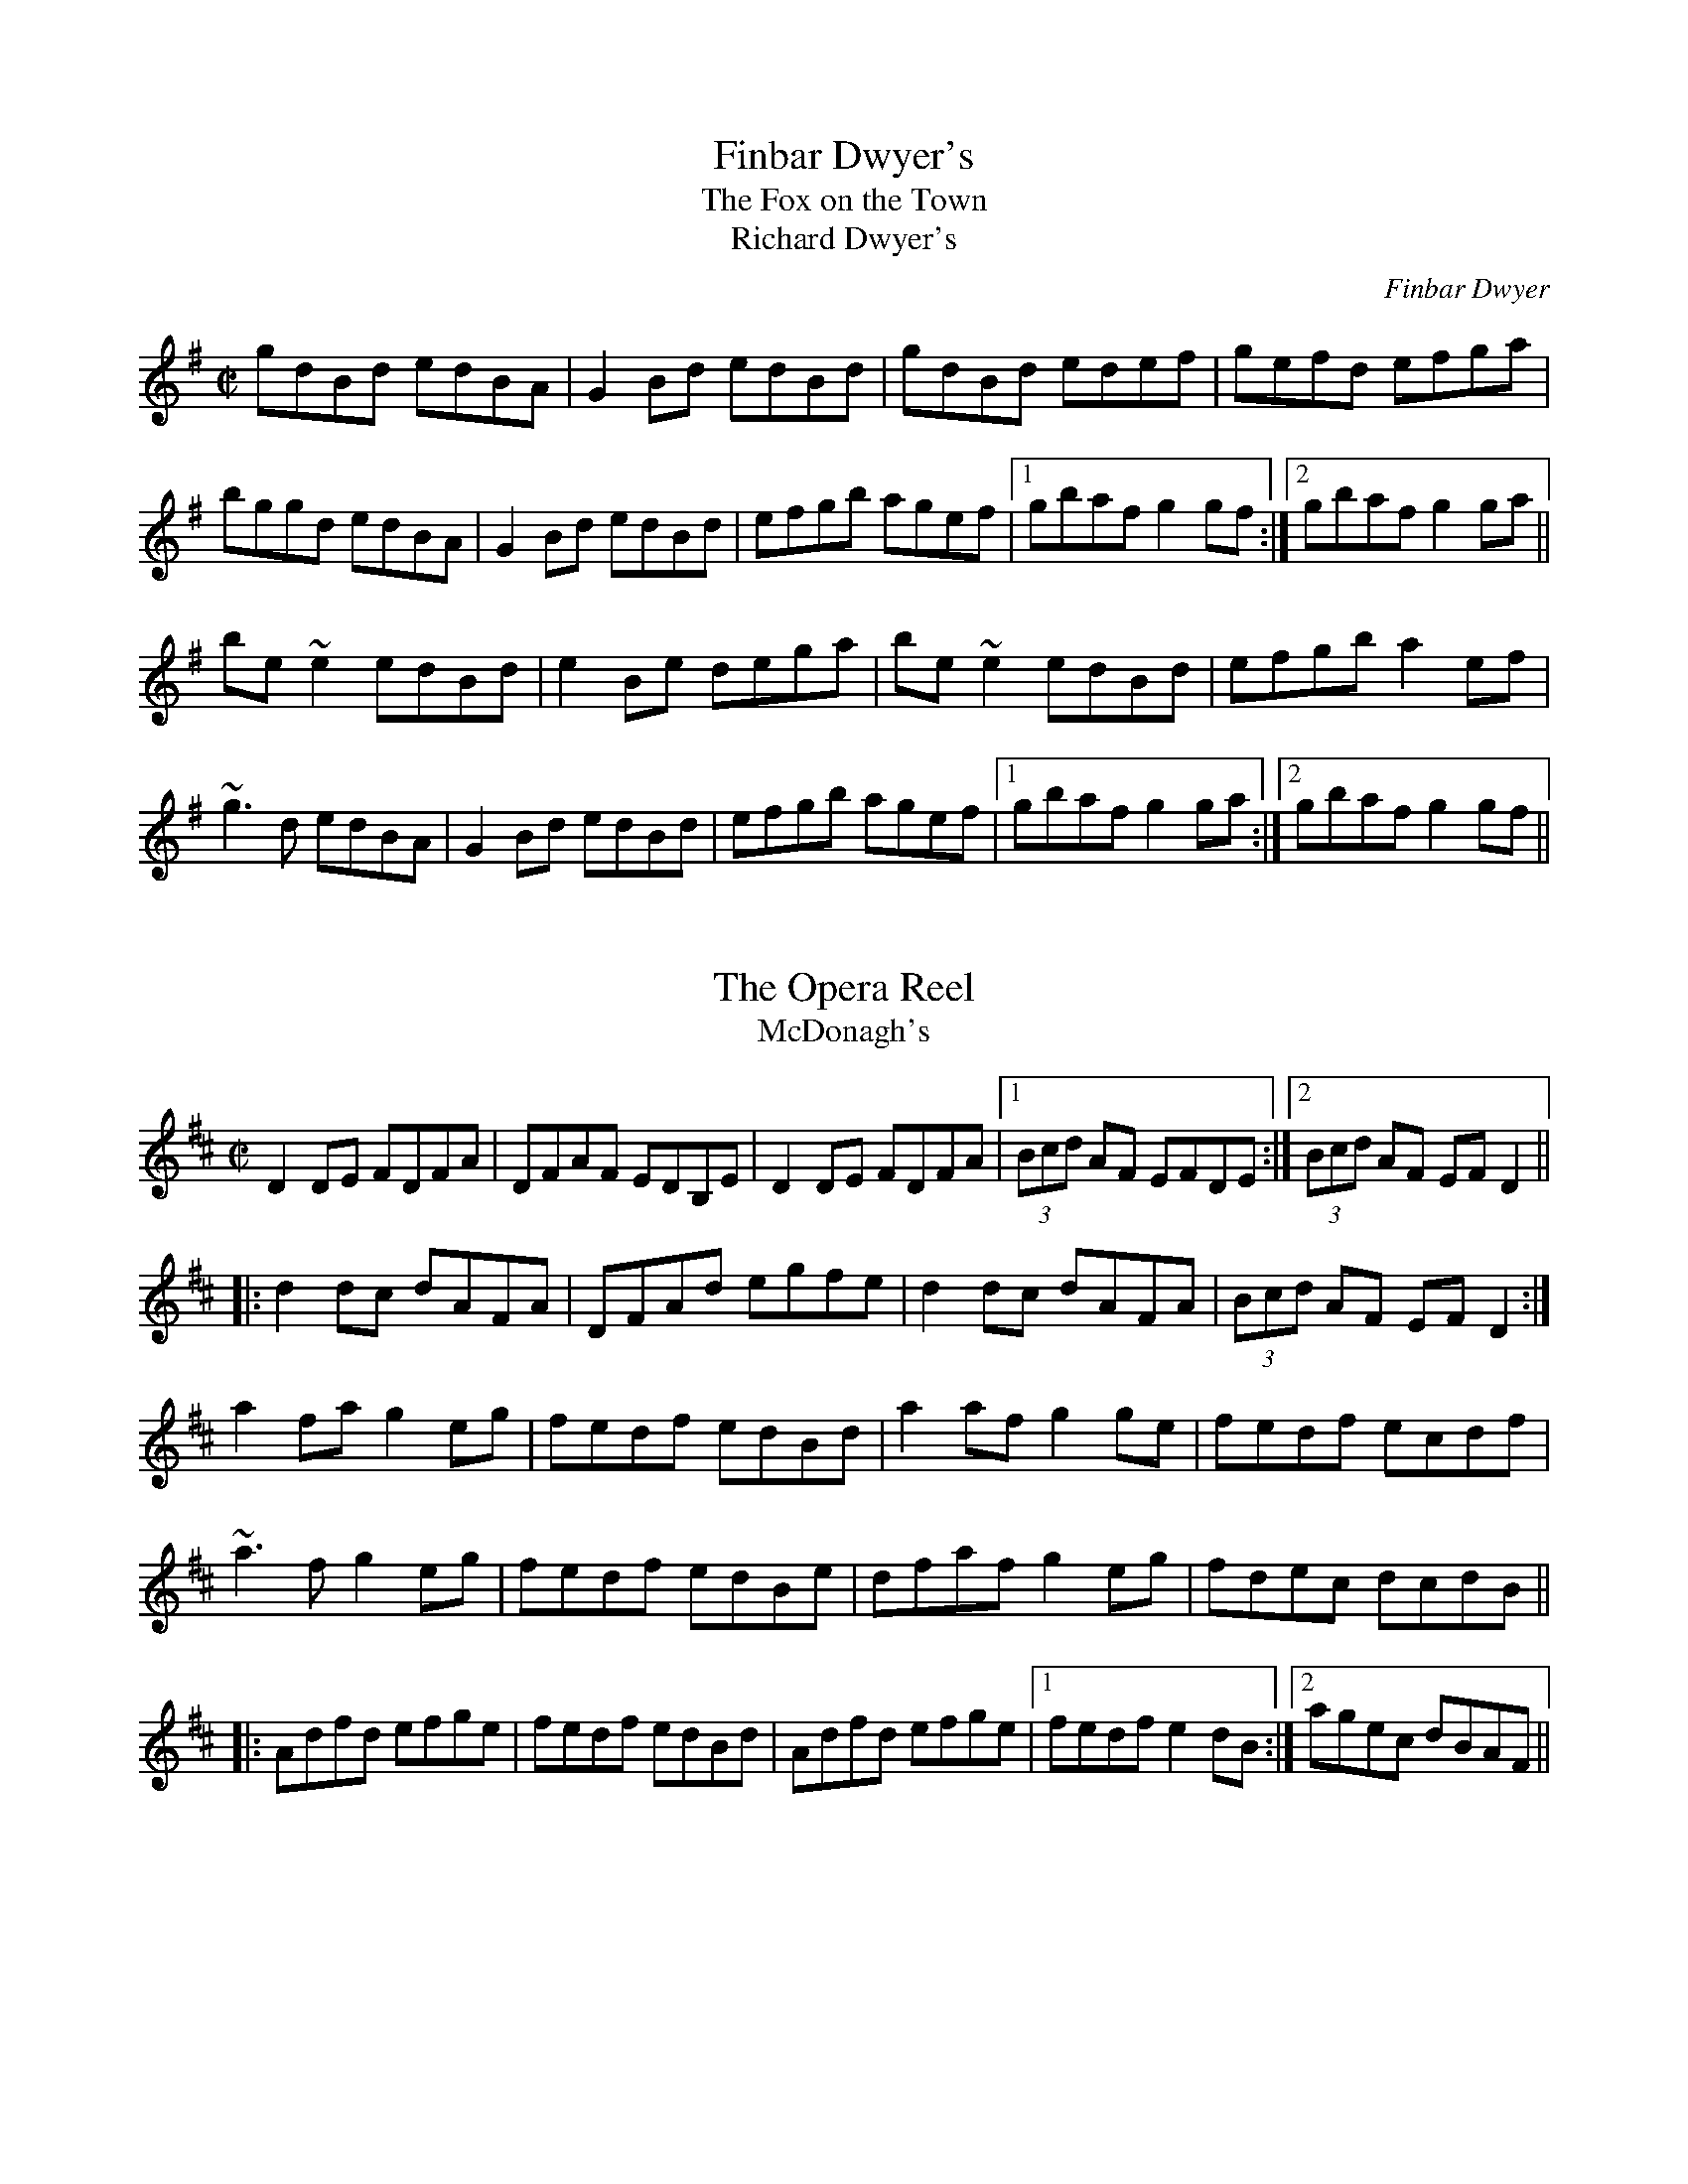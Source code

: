 This file contains 100 reels (#301 - #400).
You can find more abc tune files at http://home.swipnet.se/hnorbeck/abc.htm
I've transcribed them as I have learnt them, which does not necessarily mean
that I play them that way nowadays. Many of the tunes include variations and
different versions. If there is a source (S:) or discography (D:) included the
version transcribed might still not be exactly as that source played the tune,
since I might have changed the tune around a bit when I learnt it.
The tunes were learnt from sessions, from friends or from recordings.
When I've included discography, it's often just a reference to what recordings
the tune appears on.

Last updated 11 October 2002.

(c) Copyright 1997-2002 Henrik Norbeck. This file:
- May be distributed with restrictions below.
- May not be used for commercial purposes (such as printing a tune book to sell).
- This file (or parts of it) may not be made available on a web page for
  download without permission from me.
- This copyright notice must be kept, except when e-mailing individual tunes.
- May be printed on paper for personal use.
- Questions? E-mail: henrik@norbeck.nu
X:301
T:Finbar Dwyer's
T:Fox on the Town, The
T:Richard Dwyer's
R:reel
C:Finbar Dwyer
H:See also #619 (different version)
Z:id:hn-reel-301
M:C|
K:G
gdBd edBA|G2Bd edBd|gdBd edef|gefd efga|
bggd edBA|G2Bd edBd|efgb agef|1 gbaf g2gf:|2 gbaf g2ga||
be~e2 edBd|e2Be dega|be~e2 edBd|efgb a2ef|
~g3d edBA|G2Bd edBd|efgb agef|1 gbaf g2ga:|2 gbaf g2gf||

X:302
T:Opera Reel, The
T:McDonagh's
R:reel
D:Matt Molloy & Sean Keane: Contentment is Wealth
D:De Danann: Ballroom
Z:id:hn-reel-302
M:C|
K:D
D2DE FDFA|DFAF EDB,E|D2DE FDFA|1 (3Bcd AF EFDE:|2 (3Bcd AF EFD2||
|:d2dc dAFA|DFAd egfe|d2dc dAFA|(3Bcd AF EFD2:|
a2fa g2eg|fedf edBd|a2af g2ge|fedf ecdf|
~a3f g2eg|fedf edBe|dfaf g2eg|fdec dcdB||
|:Adfd efge|fedf edBd|Adfd efge|1 fedf e2dB:|2 agec dBAF||

X:303
T:no name
R:reel
S:Session in Cleary's back room, Miltown Malbay 1991
N:Similar to #313, Se\'an sa Cheo
Z:id:hn-reel-303
M:C|
K:Amix
cd|:~e3f ecAc|efec d2cd|eA~A2 efge|1 dBGB d2cd:|2 dBGB dfed||
|:cAA^G ~A3B|cAAc efed|cA~A2 efge|1 dBGB dfed:|2 dBGB d2fg||
|:aece aece|~a3g e2ef|1 gdBd gdBd|(3gag fg efge:|2 ~g3e ~f3d|(3gag fg ed||

X:304
T:Bond Store, The
R:reel
S:Session in Cleary's back room, Miltown Malbay 1991
Z:id:hn-reel-304
M:C|
K:A
Ac~c2 eAce|df~f2 ecAc|df~f2 edcA|~B2cA BAFE|
Ac~c2 eAce|df~f2 ecAc|df~f2 edcA|1 B2cB AdcB:|2 B2cB ABcd||
|:ea~a2 fecf|eAcA BAFA|ea~a2 fece|fBBA Bcde|
aece Aece|dBBA BAFA|df~f2 edcA|1 BABc ABcd:|2 BABc AdcB||

X:305
T:Reel of Rio, The
R:reel
C:Sean Ryan (-1985)
D:Fintan Vallely
Z:id:hn-reel-305
M:C|
K:G
DEGA ~B3d|eg~g2 agef|gede gedB|c2BA GE~E2|
DEGA ~B3d|eg~g2 agef|gede gedB|1 cABA G2GE:|2 cABA GABc||
dg~g2 ag~g2|bgag edBd|eBBA GABd|gedB ABGE|
DEGA ~B3d|eg~g2 agef|gede gedB|1 cABA GABc:|2 cABA G2GE||

X:306
T:Chattering Magpie, The
R:reel
D:Paul McGrattan: The Frost Is All Over
D:Noel Hill & Tony McMahon: \'I gCnoc na Gra\'i
Z:id:hn-reel-306
M:C|
K:G
BGAF DGGA|B2ge fdcA|BGAF DG~G2|1 FGAB c2dc:|2 FGAB c2Bc||
dggf g2bg|dg~g2 fgaf|dggf g2ga|bgag fdcA|
dggf g2bg|dg~g2 fgag|bgaf g2ga|bgag fdcA||
"Variations:"
|:BGAF D2GA|Bdge fdcA|BGAF DG~G2|1 FGAB c2dc:|2 FGAB c2Bc||
dggf ~g3f|dg~g2 dgag|dggf ~g3f|gbag fdcA|
dggf gagf|dg~g2 dgag|bgaf g2dg|gbag fdcA||

X:307
T:Con McGinley's
R:reel
Z:id:hn-reel-307
M:C|
K:D
AFdF ~A3F|ABde fded|AFdF ABde|1 fggf edBd:|2 fggf edBA||
|:defg a2af|b2bf a2af|1 defg a2af|bafe defe:|2 g2ge f2fe|dfec d4||

X:308
T:Copperplate, The
T:New Copperplate, The
R:reel
H:Related to Rakish Paddy, #53, #54, #647
H:The tune comes from the Scottish tune "Cabar Feidh" (The Deer's Antlers).
N:Often played with "The Old Copperplate", #309, as "The Copperplates"
D:Tommy Keane & Jacqueline McCarthy: The Wind among the Reeds
D:Shaskeen: Music for Set Dances
Z:id:hn-reel-308
M:C|
K:G
G2dG BGdG|~G2dc BAGB|A2eA cAeA|~A2ed cAFA|
G2dG BGdG|~G2dc BAGB|ABcd efge|1 aged cAFA:|2 aged ^cdef||
|:~g3f g2ef|gedc BAG2|eaag agea|aged ^cdef|
~g3f g2ef|gedc BAGB|ABcd efge|1 aged ^cdef:|2 aged cAFA||
"variations:"
|:G2BG dGBA|G2dG BAGB|A2cA eAcA|~A2ed cAFA|
G2BG dGBA|G2dc BAGB|ABcd efge|1 aged cAFA:|2 aged ^cdef||
|:g2af g2ef|gedc BAGB|Aaag ageg|aged ^cdef|
gbaf g2ef|gedc BAGB|ABcd efge|1 aged ^cdef:|2 aged cAFA||

X:309
T:Old Copperplate, The
R:reel
N:Often played after "The Copperplate", #308, as "The Copperplates"
D:Shaskeen: Music for Set Dances
Z:id:hn-reel-309
M:C|
K:Ador
A2EA cA~A2|aged cAFA|G2DG BG~G2|gedc BGGB|
A2EA cA~A2|aged cABG|ABcd efge|1 aged cABG:|2 aged cA~A2||
|:ageg a2bg|aged cA~A2|gede g2af|gedc BG~G2|
ageg a2bg|aged cABG|ABcd efge|1 aged cA~A2:|2 aged cAGB||
"Variations:"
~A3B cA~A2|aged cAAF|~G3A BGBd|gedc BAGB|
~A3B cA~A2|aged cdBc|ABcd efge|1 aged cAGB:|2 aged cAce||
|:ageg agbg|aged cAAa|g2gf ~g3a|gedc BG~G2|
ageg agbg|aged cdBc|ABcd efge|1 aged cA~A2:|2 aged cABG||

X:310
T:Blackhaired Lass, The
T:Dark Haired Lass, The
R:reel
H:Sometimes played in Ador
D:Noel Hill & Tony McMahon: \'I gCnoc na Gra\'i
Z:id:hn-reel-310
M:C|
K:Amix
cA~A2 cdec|d2gd BG~G2|cA~A2 cdec|dfec ~A3B:|
cdef g2eg|f2df gfed|(3Bcd ef geag|fdec ~A3B|
cdef g2eg|fddc defg|afge fdec|dfec ~A3B||

X:311
T:Wheels of the World, The
R:reel
H:See also #391
Z:id:hn-reel-311
M:C|
K:Dmix
dD~D2 FAGF|EC~C2 EFGE|AD~D2 ABde|=fedc Ad^ce|
dD~D2 FAGF|EC~C2 EFGE|A2dB AdcA|GECE ~D3e:|
|:dAdf afdf|eg~g2 ag~g2|dAdf afdf|ged^c Adde|
d3f afdf|eg~g2 aggb|a2af efge|fage d3e:|

X:312
T:Clumsy Lover, The
R:reel
C:Neil Dickie
H:Usually played in Amix, sometimes in Dmix. Also as a jig #211.
H:Version 2 from irtrad-l, posted by Keith Elliot.
H:Version 3 from irtrad-l, posted by Caroline Foty.
Z:id:hn-reel-312
M:C|
K:Amix
ce~e2 fece|df~f2 gfed|ce~e2 fece|dBBA ~B3d|
ce~e2 fedc|df~f2 gfed|ceec dfed|cAAG A2AB:|
|:c2ec acec|d2fd adfd|c2ec acec|d2Bc dedB|
c2ac acac|d2ad adad|ceec dfed|cAAG A2AB:|
"Version 2:"
ceef ecBA|dffd afdf|ceef ecBA|d2Bc decB|
ceef ecBA|dffd gfed|ceec dBGB|BAAB A2ed:|
|:ceea aecA|dAdf afdf|ceea aecA|d2Bc decB|
ceea aecA|dAdf afdf|ceec d2GB|BAAB A2ed:|
|:ceec eece|dffd ffdf|ceec eece|dBBc decB|
ceec eece|dffd ffdf|ceec d2GB|BAAB A2ed:|
|:caae aecA|daad aAde|caae aecA|d2Bc decB|
caae aecA|daad aAda|ceec d2GB|BAAB A2ed:|
|:ceeA e2Ae|d3f gfed|ceeA e2Ae|dBBc decB|
ceeA e2Ae|d3f gfed|ceec d2GB|BAAB A2ed:|
|:caac aaca|daad aada|caac aaca|Baca daea|
caac aaca|daaf aada|ceec d2GB|BAAB A2ed:||
"Version 3:"
ceef ecBA|dffd gfed|ceef ecBA|d2Bc d2cB|
ceef ecBA|dffd gfed|ceec d2dB|BAAB A3d:|
|:ceea aecA|dAdf afdf|ceea aecA|d2Bc d2cB|
ceea aecA|dAdf afdf|ceec d2dB|BAAB A3d:|
|:ceeA e2cA|d2f g2 fed|ceeA e2cA|d2Bc d2cB|
ceeA e2cA|d2f g2 fed|ceec d2dB|BAAB A3d:|
|:ceac aaca|dfad aadf|ceac aace|d2Bc d2cB|
ceac aaca|dfad aadf|ceec d2dB|BAAB A3d:|
K:Dmix
FA~A2 BAFA|GB~B2 cBAG|FA~A2 BAFA|GEED ~E3G|
FA~A2 BAFA|GB~B2 cBAG|FAAF GBAG|FDDE D2DE:|
|:F2AF dFAF|G2BG dGBG|F2AF dFAF|G2EF GAGE|
F2dF dFdF|G2dG dGdG|FAAF GBAG|FDDE D2DE:|

X:313
T:Se\'an sa Cheo
T:John in the Fog
T:Se\'an in the Fog
R:reel
H:Also played in Gmix
N:Similar to #303. See also #519
D:Vinnie Kilduff
D:Paul McGrattan: The Frost Is All Over
D:Laurence Nugent
Z:id:hn-reel-313
M:C|
K:Amix
(3Bcd|e2df eABd|~e3c d2BA|Beed eggd|(3Bcd ge dG (3Bcd|
e2df eA (3Bcd|~e3c d2Ba|beed eggd|(3Bcd ge dG (3Bcd||
cA~A2 cA (3Bcd|cA~A2 dG (3Bcd|cA~A2 EAcA|(3Bcd gd BG (3Bcd|
cA~A2 cA (3Bcd|cA~A2 d3d|cA~A2 eA~A2|(3Bcd ge defg||
|:a2c'a bac'a|~a2c'a ~e3f|1 g2bg agbg|~g2bg efge:|2 ~g3b agef|feed ed||
"Variations:"
(3Bcd|e2dg ed (3Bcd|~e3B d2BA|Beed ~e3d|(3Bcd ge dG (3Bcd|
~e3f ed (3Bcd|ed (3efg dBBA|Beed efgd|(3Bcd ge dG (3Bcd||
|:cA~A2 EA~A2|cA~A2 dG (3Bcd|cA~A2 EA~A2|1 (3Bcd ge dG (3Bcd:|2 (3Bcd ge defg||
|:~a3c eac'a|abc'a ~e3f|1 g2bg agbg|gabg efge:|2 ~g3b agef|~g3e dG||

X:314
T:Old Pigeon on the Gate, The
R:reel
H:Also played in A, #400
Z:id:hn-reel-314
M:C|
K:G
G2BG dGBG|F2AF dFAF|G2 (3BAG dGBG|1 cBAG FADF:|2 cBAG FADA||
Bd~d2 BGGB|ABcd ed~d2|Bdgd BGAB|cBAG FADA|
Bdgd BG~G2|ABcd ed~d2|g2gd BGAB|cBAG FADF||

X:315
T:Shepherd's Daughter, The
R:reel
H:Played single or double. See also #721
D:Vinnie Kilduff
Z:id:hn-reel-315
M:C|
K:Ador
~e3g ed (3B^cd|eA~A2 eA (3B^cd|~e2ge edBe|dgge dG (3B^cd|
~e3g ed (3B^cd|eAAG ABBA|GABd efga|bgaf gefd:|
|:eaaf gefd|eaag ed (3B^cd|eaaf gefd|eBde gd (3B^cd|
eaaf (3gag fd|eaab =c'abg|eaaf gefd|eBde gd (3B^cd:|
"variations"
|:e2ge ed (3B^cd|eA~A2 EA (3B^cd|~e3g edBe|dG~G2 BG (3B^cd|
e2ge ed (3B^cd|eAAG A2BA|G2Bd ~g3a|ag{a}gf {a}fe{a}ed:|
|:eaaf g2ag|eaag ed (3B^cd|eaaf gafg|~e3f gd (3B^cd|
eaaf g2ag|eaab =c'bag|e2af g2ag|~e3f gd (3B^cd:|

X:316
T:New Custom House, The
R:reel
D:Noel Hill & Tony McMahon: \'I gCnoc na Gra\'i
Z:id:hn-reel-316
M:C|
K:Dmix
A2DE FGAB|cAGE DEFG|A2DE FGAB|cGeG dcAG|
A2DE FGAB|cAGE DEFG|ADdD FGAB|cAGE AD~D2:|
|:Add^c d2cd|ed^cd efge|Add^c d2cd|eaag ed^cd|
Add^c d2cd|ed^cd efgb|a2ba ge^cd|eaag ed^cd:|

X:317
T:Cows Are a-Milking, The
T:Mistress, The
T:Woman of the House, The
R:reel
S:Session in Miltown Malbay 1991
D:Mary Bergin: Feadoga Stain 2
Z:id:hn-reel-317
M:C|
K:G
GABG cABA|GBdg egdB|GABG A2Bd|eA~A2 eABA|
GABG cABA|GBdg (3ege dB|GABG A2GA|BGdc BGG2:|
|:gfeg fed2|efge dcBA|GABG A2Bd|eA~A2 eABA|
gfeg fed2|(3efg fe dcBA|~G3B ~A3c|BGdc BGG2:|

X:318
T:Return to Milltown
T:Glorious Return to Milltown, The
R:reel
H:This is the Donegal version. There is also a rather different Kerry
H:version, "Tap the Barrel", CRE 2 #266, Roche 1 #145. The
H:"Glorious" title is the original one from John Doherty.
Z:id:hn-reel-318
M:C|
K:Ddor
D2AD EDDB,|C2EC FCEC|D2AD EDDB,|CDEG AEGE|
D2AD EDDB,|C2EC FCEC|F2FD E2ED|CDEG AEGE:|
K:Dmix
|:d2de f2ed|(3B^cd ef gfge|d2de f2ed|=cAGE EDD2|
d2de f2ed|(3B^cd ef gfge|fafd eged|=cAGE EDD2:|
K:Ddor
"Variations:"
|:D2A,D DFED|C2~C2 FCEC|DA,~A,2 EDAD|CDEG cGEC|
D2A,D FDA,D|C2G,C ECG,C|F2FD E2ED|1 CDEG cGEC:|2 CDEG cGEG||
K:Dmix
|:Adde fded|(3B^cd ef ~g3e|d2de fded|=cAGE ED~D2|
Adde fded|(3B^cd ef g2fg|afge dfed|=cAGE EDD2:|
"More variations:"
D2ED ADED|C2EC FCEC|DA,~A,2 DFED|CDEG cGEC| 

X:319
T:Pretty Girls of Mayo, The
R:reel
Z:id:hn-reel-319
M:C|
K:G
DG~G2 A2de|fd~d2 fdcA|DG~G2 A2de|1 fdcA BGAF:|2 fdcA AGBd||
g2ge fdde|fdge fdde|~g3e fdde|fdcA AG~G2|
g2ge fdde|fdge fdd^c|defg abag|fdcA BGAF||

X:320
T:East Clare Reel
T:Corn Boy, The
T:Johnny McGreevy's Favourite
R:reel
Z:id:hn-reel-320
M:C|
K:Ddor
DEFA d2cA|GEED E^FGB|Adde dcAB|cAGE EDCE|
DEFA d2cA|GEED E^FGB|1 Ad~d2 ^fded|cAGE CEGE:|2 Adde dcAB|cAGE ED~D2||
|:aged cded|c2cd e^fga|aged cded|cAGE EDD2|
ed (3e^fg aged|dcAB cAGE|1 =F2FE FGAB|cAGE EDD2:|2 =F2FE FGAd|cAGE EDCE||

X:321
T:Sean Reid's
T:Gilbert Clancy's
R:reel
D:Mary Bergin: Feadoga Stain
Z:id:hn-reel-321
M:C|
K:G
DG~G2 BG~G2|cA~A2 dcAd|DG~G2 ~B3d|cAdc AGGF|
DG~G2 BG~G2|cA~A2 dcAd|~g3a gfde|1 fdcA AGGF:|2 fdcA AGBd||
|:g2ag gfde|fefg afaf|dg~g2 gfde|fdcA AGBd|
g2ag gfde|fefg afaf|1 ~g3a gfde|fdcA AGBd:|2 dg~g2 bgag|fdcA AGGF||
"Variations:"
DG~G2 ~B3d|cA~A2 dBBA|DG~G2 BG~G2|cAdc AGGF|
GD~D2 BD~D2|cD~D2 dcAd|g2ag gfde|1 fdcA AGGF:|2 fdcA AG~G2||
|:dg~g2 gfde|f2ge fdcA|dg~g2 gfde|fdcA AG~G2|
dg~g2 gfde|fdge fdcA|1 dg~g2 gfde|fdcA AGBd:|2 dg~g2 bgag|fdcA AGGF||

X:322
T:Gooseberry Bush, The
R:reel
D:Matt Molloy & Sean Keane: Contentment Is Wealth
D:Paddy Glackin: In Full Spate
Z:id:hn-reel-322
M:C|
K:Dmix
dB|:ADFD EFGB|AGAB c2AG|ABcA dcAG|FDEF GBAF|
DEFD EFGB|ABcA d2 (3efg|fdde dfed|1 cAGE D2dB:|2 cAGE DEFG||
|:Ad~d2 fded|~c3d cAGc|~A3F GEED|(3EFG AB c2Bc|
Ad~d2 fded|~c3d cAG2|ABcA dcAG|ABcA d2dc:|
|:Ad~d2 fd~d2|efge aged|^cdef g2ef|~g3e d^cAc|
d2^cd GBAG|FGAB c2AG|ABcA dcAG|1 ABcA d2dc:|2 ABcA d2dB||
"Variations:"
|:ADFD EFGE|AGAB c2Bc|ABcA dcAG|FGAF ~G3E|
A2FA EFGB|ABcA dcde|f2df dcAB|cAGE EDD2:|
d^cde fded|=cded cAGc|ABcA GE~E2|FGAB cAGc|
Ad~d2 fded|cded cAGc|ABcA dcAG|ABcA d2dc||
Ad^cd fded|=cded cAGc|ABcA GE~E2|FGAB cAGc|
Ad^cd fd~d2|=cded cAGc|ABcA dcAG|ABcA d2^cd||
|:Adde fd^cd|efge aged|(3B^cd ef g2ef|g2ag e^cAc|
d2FA GAAG|FGAB c2AG|ABcA dcAG|ABcA d2dc:|

X:323
T:Dublin Reel, The
R:reel
H:See also #670, in G
D:Noel Hill: The Irish Concertina
Z:id:hn-reel-323
M:C|
K:D
dF~F2 dFeF|dF~F2 AFEF|1 dF~F2 dfed|cABG AFEF:|2 d2dc dfed|cABG AFEf||
|:eA~A2 eAfA|eA~A2 BAFA|1 eA~A2 egfe|dBcA BAFA:|2 e2ed egfe|dBcA BAFA||
|:d2dc dAFA|dcdA FDFA|1 d2dc dfed|cABG AFEF:|2 d2df e2eg|fdBc dfec||
"Variations:"
dF~F2 dfec|dF~F2 AFEF|1 dF~F2 d2ed|cABF AFEF:|2 d2dc d2ed|cABF ABcd||
|:eA~A2 eAfA|eA~A2 BAFA|1 eA~A2 e2fe|dBcA BAFA:|2 ~e3d e2fe|dBcA BAFA||
|:dfec dF~F2|dedB AFEF|1 Addc dfed|cABF AFEF:|2 dcdf egfe|dABc d3z||

X:324
T:Navvy on the Line, The
R:reel
D:Bothy Band: 1975
Z:id:hn-reel-324
M:C|
K:G
Bdge dBGB|AGAB AGEF|1 G2ge dBGB|AGAB A2GA:|2 ~g3d edBG|AGFA G2Gg||
|:g2BA GABd|edBA GABd|1 g2BA GABd|eBdB ABcd:|2 ~g3d edBG|AGFA G2GA||
"Variations of 1st part"
~g3e dBGB|AGAB AGEF|G2ge dBGB|AGAB AGEF|
G2ge dBGB|~A3B AGE2|~g3d edBG|AGFA G2Gg||

X:325
T:Rainy Day, The
R:reel
N:See also #482
D:Mary Bergin: Feadoga Stain
D:Bothy Band: 1975
Z:id:hn-reel-325
M:C|
K:Ador
EAAG ~A3G|(3Bcd ed gedc|BGGF G2dG|~G2dG eGdG|
EAAG ~A3B|cBAB cdef|~g3e dBGA|1 BGdB A2AG:|2 BGdB A2Bd||
|:eaag ~a3g|ba~a2 bgag|eggf ~g3a|bg~g2 bgag|
eaag aged|(3Bcd ef g2ag|eaag (3efg dG|1 AGdB A2Bd:|2 AGdB ~A3G||
"Variations of 1st part"
|:EAAG ~A3G|(3Bcd ed gedc|BGGF G2dG|~G2dG EGdG|
EAAG ~A3G|BA~A2 (3Bcd ef|geaf gedB|1 GBdB BAAG:|2 GBdB BA~A2||

X:326
T:Road to Cashel, The
T:Chestnut Tree, The
T:Cabin Hunter, The
R:reel
H:Charlie Lennon claims to have composed this, but it appears
H:as "The Cabin Hunter" in CRE 1 from 1968.
D:Dervish: The Boys of Sligo
D:Kevin Burke: Up Close
Z:id:hn-reel-326
M:C|
K:Edor
G|:FE~E2 ~E3G|FE~E2 DFAd|FE~E2 ~E3G|1 FDFA dBAG:|2 FDFA BdAF||
~B3e f2ec|defg gfed|Bege f2ec|dBAF FEFA|
~B3e f2ec|defg gfef|bf~f2 af~f2|dfbf edBA||

X:327
T:Farewell to Leitrim
T:Return from Camden Town
R:reel
D:Dervish: The Boys of Sligo
D:Altan: Blackwater
Z:id:hn-reel-327
M:C|
K:Dmix
d2AG FADF|Ec~c2 Ecce|dBcA BGAF|GFEG FDfe|
d2AG FADF|EGAB c2ce|decd BcAF|GFEG FDDe||
fd~d2 fdad|fd~d2 ^cdeg|fddA dAdA|^ceag fdde|
fd~d2 ad~d2|egce gceg|a2ge fded|^ceag fedc||
"variations"
d2AG FDDF|Ec~c2 Ecce|decd BcAF|GBAG FDFA|
d2AG FDDF|(3EFG AB c2Bc|dBcA BGAF|GBAG FDDe||
fd~d2 fdad|fd~d2 ^cdeg|fd~d2 fdad|(3B^cd eg fdde|
fd~d2 ad~d2|ec~c2 Gceg|afge fded|^ceag fdec||
"more variations"
d2AG FADF|Ec~c2 Ec~c2|(3dcB cA BGAG|FDEF DEFA|
d2AG FADF|(3EFG AB c2Bc|(3dcB cA BGAF|GFEG FDDe||
fd~d2 fdad|fd~d2 ^cdeg|fd~d2 fdad|^ceag fdde|
fd~d2 adfd|e=c~c2 gceg|afge fded|^ceaf g2fe||

X:328
T:Martin Wynn's
T:Martin Wynne's
R:reel
C:Martin Wynne (1914-98)
D:Bothy Band: 1975
D:Tommy Healy & Johnny Duffy: Memories of Sligo
Z:id:hn-reel-328
M:C|
K:Bm
F2AF E2FE|DB,~B,2 DB,A,2|B,E~E2 FEDE|FB~B2 dBBA|
~F3D E2FE|DB,~B,2 DB,A,2|B,E~E2 FEDE|FBBA ~B3A:|
|:FBAF A2FA|Bdeg fdde|f2af egfe|dfed BAFE|
FBAF A2FA|Bdeg fdde|f2af egfe|dBAF ~B3A:|
"Variations:"
|:~F3D E2FE|DB,EB, DB,A,D|B,E~E2 FEDE|FABc dcBA|
FBAF EGFE|DB,~B,2 DB,A,D|B,E~E2 FEDE|FBBA ~B3A:|
|:F2BF ABdA|(3Bcd eg fede|f2af gefe|dBAd BAFE|
FBAF A2FA|(3Bcd eg fede|fgaf (3efg fe|dBAF ~B3A:|

X:329
T:Gatehouse Maid, The
R:reel
D:Planxty: After the Break
D:Irish Dance Music (ed. Reg Hall)
D:Joe Flanagan 1925
Z:id:hn-reel-329
M:C|
K:Ador
A2 (3Bcd edBA|~G3A GED2|A2 (3Bcd edBd|1 egdB BAdB:|2 egdB BAA2||
a2ea agef|g2dg egdg|a2ea agab|gedB BAA2|
~a3b agef|~g3a g2ge|dega (3bag ab|gedB BAAG||
"Version 2"
K:Amix
A2 (3Bcd edBA|G2BG dGBG|A2 (3Bcd edBA|BEED EAA2|
A2 (3Bcd edBA|~G3F GABc|A2 (3Bcd edBA|BEED EAA2||
eaag eaag|efgf efgf|eaag eaag|edef ged2|
ea~a2 baag|edef ged2|ea~a2 baag|edef gedB||

X:330
T:Cape Breton Fiddler's Welcome to Shetland, The
T:Cape Breton Fiddlers' Welcome to the Shetland Isles, The
R:reel
C:Willie Hunter, Shetland
Z:id:hn-reel-330
M:C|
K:A
EC~C2 DCB,C|A,B,CE FECE|FBBA BcBA|Bffe ~f3g|
ac~c2 eA~A2|cBAF EC~C2|FGAF Eaaf|1 ecBc A2AF:|2 ecBc A2fg||
|:ae~e2 efed|ce~e2 fece|bffe fgfe|defd B2fg|
ae~e2 efed|ce~e2 fece|1 fdge afed|cdBc A2fg:|2 fdec dBcA|Bagf eAGF||
"variations"
|:EC~C2 DCB,C|~A,3B, CE~E2|FBBA B2AB|cffe ~f3g|
ac~c2 ecAB|cBAF EA,CE|FAAF Eagf|1 ecdB A2AF:|2 ecdB Aefg||
|:aeed efed|cAce aece|bffe fgfe|defd Befg|
aeed efed|cAce aece|1 fAgA afed|cdBc Aefg:|2 fAgA afec|Bagf edcB||
"whistle version"
AE~E2 dcBc|~A3e fece|fBBA ~B3A|B2fe fBge|
acef eA~A2|cBAF eAce|~f3d eaaf|1 ecdB ~A3B:|2 ecdB ~A3e||
|:aee^d efe=d|ce~e2 fece|bffe f2ef|defd Befe|
aee^d efe=d|ce~e2 fece|1 ~f3e afed|cABc ~A3e:|2 ~f3e afec|Bagf edcB||

X:331
T:Westport Chorus, The
R:reel
H:See also "O'Rourke's", #245
D:Irish Dance Music (ed. Reg Hall)
D:Frank Quinn & P. Crowley 1926
Z:id:hn-reel-331
M:C|
K:D
AG|:(3FED AD BDAG|FDAF G2AG|FDAD BA~A2|1 (3Bcd cA G2AG:|2 (3Bcd cA G2AB||
|:(3cBA BG A2AB|(3cBA BG Ad~d2|cABG A2~A2|1 BdcA G2AB:|2 BdcA G2||

X:332
T:Sailing into Walpole's Marsh
R:reel
D:Paul Brady & Andy Irvine
Z:id:hn-reel-332
M:C|
K:Ador
~A3G A2cA|GE~E2 GED2|~A3G ABcd|eBdB BAdB|
AG~G2 AG~G2|GEDE GED2|~A3G ABcd|eBdB BAAG||
AG~G2 c2cA|GE~E2 GED2|~A3G ABcd|eBdB BAdB|
AG~G2 AG~G2|GEDE GED2|~A3G ABcd|eBdB BAA2||
|:eg~g2 ea~a2|gedB cA~A2|eg~g2 eaab|age^c d2ef|
~g3e ~a3f|gedB cAAB|c2gc acgc|egge d4:|

X:333
T:Music in the Glen
R:reel
D:Bothy Band: Old Hag, You've Killed Me
Z:id:hn-reel-333
M:C|
K:G
G2BG EGDC|B,DGB ~A3B|c2ec BcdB|cBAG FADF|
G2BG EGDC|B,DGB ~A3B|cdef ~g3e|1 dcBA GDEF:|2 dcBA ~G3A||
|:(3BAG dG eGdG|BGdB cA~A2|BGBd edef|gdBG AGEG|
BGBd edef|g2fg afdf|g2fg egdB|1 cABG AGEG:|2 cABG AGEF||
"Variations:"
G2BG EGDC|B,DGB ~A3B|~c3A BcBG|AcBA AGEF|
G2BG EGDC|B,DGB AGAB|cdef gage|1 dcBA GDEF:|2 dcBA ~G3A||
G2dG eGdB|G2dB cAFA|~G3d eBdf|gdBG AGEF|
G2Bd ~e3f|~g3b agef|g2fg egdB|BAAG AGEG|
BG (3Bcd eBdB|GBdB cA~A2|~B3d edef|gdBG AGEG|
~B3d edef|g2fg afdf|g2fg egdB|BABG AGEF||

X:334
T:McFadden's Handsome Daughter
R:reel
H:Version 4 is Cathal Hayden's "inside out" version.
H:Versions 2 and 3 are somewhere in between.
D:Molloy, Peoples, Brady
D:Music at Matt Molloy's
D:Four Men and a Dog: Barking Mad
Z:id:hn-reel-334
M:C|
K:A
~E3F ABcA|~A2cA BFAF|~E3F ABcA|1 BF~F2 BFAF:|2 BAFB A3F||
~A2ce fecf|e2cA BFAF|A2ce fecf|ecBc A3F|
A2ce faaf|e2cA BFAF|~A3e faec|~B3F ABcd||
~e3f ecac|ecac fB~B2|ce~e2 ceaf|ecBe cA~A2|
ce~e2 ceae|ceae fB~B2|cefg ~a3f|e2ce aecA||
"Version 2"
~E3F A2cA|eAcA BFAF|~E3F ABcA|1 BF~F2 F2AF:|2 ecBc A3B||
ce~e2 f2af|e2cA BAFA|ce~e2 fgaf|ecBc A3B|
ce~e2 feaf|edcA BAFE|~a3e f2af|edcB ABcd||
~e3f ecac|ecac fB~B2|ce~e2 ceaf|ecBe cA~A2|
ce~e2 ceae|ceae fB~B2|cefg ~a3f|e2ce aecA||
"Version 3"
~E3F ABcA|~B3c ecAF|~E3F A2af|1 ecBd cBAF:|2 ecBd cAA2||
aece f2af|edcA BAFA|aece f2af|edcB ABce|
aece aecA|B2cA BAFA|agfe f2af|edcB ABcd||
~e3f ecac|ecac bB~B2|ce~e2 ceaf|ecBd cA~A2|
ce~e2 ceae|ceae fB~B2|cefg ~a3f|e2ce aecA||
"Version 4"
~E3F ABce|BA (3Bcd ecBA|FAGB Aaaf|1 ecBd cAFA:|2 ecBd cAAa||
aece f2af|ecec BABa|aece fgaf|ecBc ABca|
aece ec~c2|BdcA BAFA|aAgA faaf|ecBc ABcd||
e2~e2 ecBc|Aceg aB~B2|cefa afec|B2AB cAAB|
cBcB cAAB|cAce aB~B2|cefa afec|B2AB cAAF||

X:335
T:no name
R:reel
Z:id:hn-reel-335
M:C|
K:D
D2~D2 DFAc|d2fd ed~d2|DFAF dFAF|GFED EFGE|
D2~D2 DFAc|d2fd eddB|Acef gecd|1 eddc dBAF:|2 eddc d3e||
|:fd~d2 Ad~d2|fdad bdad|gfed c2ef|gaag fedB|
Ad~d2 BAFB|AddA BAFB|Acef gecd|1 eddc d3e:|2 eddc dBAF||

X:336
T:Glen Road to Carrick, The
R:reel
H:See also "The Chorus Reel", #486.
N:The 2nd part in the variations is optional.
D:The Brass Fiddle
D:Sean Keane: Jig It in Style
Z:id:hn-reel-336
M:C|
K:Dmix
FD~D2 FDGD|FDFG ABAG|FD~D2 FDGF|1 EdcA GBAG:|2 EdcA G2FG||
Addc AGFG|Addc A2AG|Addc AGFG|EdcA GEFG|
Addc AGFG|Addc A2AB|defd AGFG|EdcA G2eg||
fd~d2 fdgd|fdfg abag|fd~d2 fdef|~g2bg efge:|
fde^c dBAG|FADF A2AB|defd AGFG|1 EdcA G2eg:|2 EdcA GAB^c||
dD~D2 AD~D2|dD~D2 A2B^c|1 dD~D2 AGFD|EdcA GAB^c:|2 defd AGFG|EdcA GBAG||
"Variations"
FD~D2 FDFG|FDFG ABAG|FD~D2 FDEF|1 GdcA GBAG:|2 EdcA GEFG||
"Optional part:"|:~A3B AGFG|Ad^cd ~A3B|defd AGFG|EcEF GEFG:|
Addc ABAG|Ad^cd A2FG|Addc ABAG|EcEF GEFG|
Addc ABAG|Ad^cd A2AB|defd edcA|GdcA G2de||
fd~d2 fdfg|fdfg abag|fd~d2 fdef|~g2ag efge:|
fde^c dBAG|FADF A2AB|defd edcA|1 GdcA G2de:|2 GdcA GAB^c||
dD~D2 AD~D2|dD~D2 A2B^c|1 dD~D2 ADFA|GEcE GAB^c:|2 defd edcA|GdcA GBAG||

X:337
T:Bubbling Wine
R:reel
C:Paddy O'Brien (Nenagh)
Z:id:hn-reel-337
M:C|
K:Edor
BE~E2 d2^cd|BE~E2 ADFA|GBEF GABd|g2fg edBA|
B=cBA GBdB|A2^GB ADFA|BE~E2 GBe^c|dBA=c BE~E2:|
Be~e2 gebe|Ad~d2 fdad|Beed efge|fgaf gfef|
g2fg edB^c|defe dBA=c|BE~E2 GBe^c|dBA=c BE~E2:|
"Variations"
BE~E2 d2d^c|BE~E2 ADFA|GBEF GAef|g2fg egd=c|
B=cBA GBdB|BAGB AGFA|BE~E2 GBeB|dBA=c BE~E2:|
Be~e2 gebe|ad~d2 fdad|be~e2 efge|fgaf gfed|
g2fg edB^c|d2fe dBAF|BE~E2 GBeB|dBA=c BE~E2:|

X:338
T:Charlie Lennon's #4
R:reel
C:Charlie Lennon
Z:id:hn-reel-338
M:C|
K:D
F2AF dFAF|DFAF GBAG|F2AF dFAF|GABG EFGE|
F2AF dFAF|DFAF GBAG|FAdf edBA|1 (3Bcd eg fdAG:|2 (3Bcd eg fdec||
|:d2fd adfd|(3Bcd ef gefe|d2fd adfd|(3Bcd eg fdec|
d2fd adfd|(3Bcd ef g2fg|afge f2ed|1 (3Bcd eg fdec:|2 (3Bcd eg fdAG||

X:339
T:Stranger at the Gate
R:reel
C:Benedict Koehler
D:Deiseal: The Long, Long Note
Z:id:hn-reel-339
M:C|
K:Edor
B2EF GBEG|FDAD BAGA|~B3d =cAFA|GEFD EDB,A,|
B,E~E2 GABG|ABde fde^c|dBAF DEFA|1 BFAF ~E3A:|2 BFAF ~E3d||
|:~e3f gfeg|fedf edBA|(3Bcd ef gfe^c|dBAF DEFA|
BE~E2 GABG|ABde fde^c|dBAF DEFA|1 BFAF ~E3d:|2 BFAF ~E3A||

X:340
T:York Reel, The
R:reel
O:Scottish
Z:id:hn-reel-340
M:C|
K:Amix
~e3d BAAB|~G3A BABd|~e3d BAAB|~A3B e2ed:|
|:egfe edde|~B3A ~B3d|1 egfe edde|~A3B ~e3d:|2 egfe dBBd|~A3B ~e3d||
|:~e3d ~e3d|BAAB GABd|~e3d ~e3d|BAAB ~e3d:|
|:egfe d2Bd|~e2Be d2Bd|egfe d2Be|~A3B ~e3d:|

X:341
T:John Stenson's #2
R:reel
D:Matt Molloy: Stony Steps
D:Kevin Burke: If the Cap Fits
Z:id:hn-reel-341
M:C|
K:A
ABBA B2cB|ABBA BAFB|ABBA B2cf|edcA BAFB|
ABBA B2cB|ABBA BAFA|d2dc dfed|1 cdBc A2cB:|2 cdBc ~A3e||
|:e2cd edcd|e2cA BAFA|e2cd edcA|(3Bcd cA BAFA|
e2cd edcd|e2cA BAFA|d2dc dfed|1 cdBc ~A3e:|2 cdBc A2cB||

X:342
T:Paddy Ryan's Dream
R:reel
H:Flute version. See also #143.
D:Matt Molloy: Stony Steps
Z:id:hn-reel-342
M:C|
K:Ador
ae~e2 cABA|EB~B2 GAAG|~A3E cEAB|BAAG ~A3e|
aece cABA|EB~B2 G2AG|~A3E cEAB|BAAG ~A3e|
ae~e2 cABA|EB~B2 GAAG|~A3E cEAB|BAAG ~A3B|
AGEG cABA|EB~B2 GAAG|~A3E cEAB|BAAG ~A3d||
ea~a2 aecA|dggf gd (3Bcd|eaag aged|edcB BAAe|
~a3g aecA|g2 (3fga gdBG|Ac (3Bcd cdef|edcB ~A3d|
~a3g aecA|dggf gd (3Bcd|~e3a aged|edcB BAAe|
~a3g aecA|g2 (3fga gdBG|AG (3Bcd cdef|edcB ~A3e||

X:343
T:I Have No Money
T:N\'il Aon Airgead Agam
R:reel
D:Terry Bingham
Z:id:hn-reel-343
M:C|
K:D
FAdB ~A3G|(3FGA dA FEEG|FAdB ABdf|1 afeg fedB:|2 afeg fddf||
|:afef dcdf|afea fb~b2|1 afef dcdB|ABAG FDDf:|2 af (3gfe fdBd|ABAG FDDE||
"Variations"
|:FAdB ABAG|FADA FE~E2|FAdB A2Af|1 afeg fddB:|2 afeg fedf||
|:afef d2df|afea fb~b2|1 afef dedB|ABAG FADf:|2 af (3gfe dedB|ABAG (3FGA D2||

X:344
T:Dogs among the Bushes, The
R:reel
H:See also #358 in Amix.
N:Also played with doubled parts
D:Shaskeen: 25th Silver Jubilee Collection
Z:id:hn-reel-344
M:C|
K:G
BG~G2 DG~G2|BG~G2 cedc|BG~G2 DGFG|AF~F2 fdcA|
BG~G2 DG~G2|BG~G2 c2cA|BG~G2 DGFG|AF~F2 fdcA||
dggf ~g3f|dg~g2 bgaf|dffe fgfe|df~f2 af~f2|
dggf ~g3f|dg~g2 bgag|bg~g2 aggf|d^cde fd=cA||
"version 2"
|:BG~G2 DG~G2|BG~G2 cedc|B2GB DGBd|AF~F2 fdcd|
BG~G2 DG~G2|BG~G2 cedc|B2Bc defd|1 cAeg fdcd:|2 cAeg fdcA||
|:dggf g2gf|dg~g2 bgaf|defe ~f3e|dfeg fdcA|
dggf ~g3f|dg~g2 bgag|bg~g2 agbg|1 d2eg fdcA:|2 d2eg fdcd||

X:345
T:Upstairs in a Tent
T:In and Out the Harbour
T:Jenny Tie Your Bonnet
R:reel
D:Michael Tubridy: The Eagle's Whistle
Z:id:hn-reel-345
M:C|
K:Amix
~A3g fdec|AGA=c BG~G2|~A3g fdef|1 ~g3d BGGB:|2 ~g3d BG~G2||
|:faaf gfed|(3cBA eA fAeA|faaf gfef|1 ~g3d BG~G2:|2 ~g3d BGGB||

X:346
T:Collier's Reel, The
R:reel
H:Also as a jig, see jig#188
D:Josie McDermott
D:Declan Masterson
Z:id:hn-reel-346
M:C|
K:Dmix
FD (3EFG ~A3B|cAdB cAGc|Add^c d2 (3efg|fdec dcAG|
FD (3EFG ~A3B|cAdB cAGc|Addc ABAG|1 EFGE FDDE:|2 EFGE FDDg||
|:fd (3efg fdec|Addc Adde|fd (3efg fdec|AGAB c2cd|
eaag efge|dfed cAGc|Addc ABAG|1 EFGE FDDg:|2 EFGE FDDE||
"Variations:"
|:(3FED FG ~A3B|c2cB cAGc|Add^c d2 (3efg|fdec dcAG|
(3FED (3EFG ~A3B|cedB cAGc|Addc (3ABc AG|1 EFGE FDDE:|2 EFGE FDDg||
|:fded fdec|Addc Addg|fd (3efg fdec|AGAB cBcd|
eaag aege|dfed cAdc|(3ABc AG (3EFG AB|1 cAGE EDDg:|2 cAGE EDDE||
|:~F3D (3EFG AB|c2dc cAGc|Ad~d2 Adeg|fdec dcAG|
~F3D (3EFG AB|cAdB cAGc|Addc ABAG|1 EFGE FDDE:|2 EFGE FDDg||
|:~f3g fed^c|Ad~d2 Adde|~f3d fdec|~A3B cBcd|
eaag efge|dfed c2Bc|Addc ABAG|1 EFGE FDDg:|2 EFGE FDDE||

X:347
T:Alice's Reel
R:reel
H:Also played in Bm, #784
D:De Danann: Jacket of Batteries
D:Frankie Gavin: Frankie Goes to Town
D:Kathryn Tickell Band
Z:id:hn-reel-347
M:C|
K:Em
EGBG AGED|E2GE DEB,D|EGBG A2 (3Bcd|e2dB AGED|
EGBG AGED|E2GE DEB,D|DB,A,B, DEFA|1 BGAF GEED:|2 BGAF GEEF||
|:G2DB, DGBG|A2EC EcBA|G2DB, DGBG|1 AcBA GEEF:|2 AcBA GEFD||

X:348
T:Killarney Boys of Pleasure
R:reel
H:Also played in Ador, #785
D:Fintan Vallely:
Z:id:hn-reel-348
M:C|
K:Edor
E2FD E2FA|(3Bcd AF DEFA|~B3d e2ed|(3Bcd AF DEFD|
E2FD E2FA|(3Bcd AF DEFA|~B3d efed|1 (3Bcd AF FEED:|2 (3Bcd AF FEE2||
|:Be~e2 Befd|(3Bcd AF DEFA|dffe fgfe|dBAF DEFA|
Be~e2 Befd|(3Bcd AF DEFA|dffe fgfe|1 dBAF FE~E2:|2 dBAF FEED||
"Variations:"
|:E2ED E2FA|BFAF DEFA|BA (3Bcd efed|BdAF DEFD|
E2ED E2FA|BFAF DEFA|BA (3Bcd e2ed|1 BdAF FEED:|2 BdAF FE~E2||
|:Be~e2 fded|BdAF DEFA|~f3e defe|dBAF DEFA|
Be~e2 fded|BdAF DEFA|~f3e defe|1 dBAF FE~E2:|2 dBAF FEED||

X:349
T:no name
R:reel
Z:id:hn-reel-349
M:C|
K:G
ge|:dB~B2 ABGB|dBGB AGED|GABd gaba|gedB A2ge|
dB~B2 ABGB|dBGB AGED|GABd gaba|1 gedB G2ge:|2 gedB G3A||
|:Bd~d2 edBd|gBfB efgd|Bdef geaf|gedB ~A3c|
Bd~d2 edBd|gBfB efgd|Bdef geaf|1 gedB G3A:|2 gedB G2||

X:350
T:Bill Harte's Reel
R:reel
H:A version of "Sarah Hobbs", #763
Z:id:hn-reel-350
M:C|
K:G
DEGA BG~G2|AGBG AGEG|DEGA Bded|1 BAAG ABGE:|2 BAAG A2 (3Bcd||
|:eA~A2 (3Bcd eg|dGGF G2 (3Bcd|1 eA~A2 (3Bcd eg|
dBGB A2 (3Bcd:|2 eg~g2 edef|gedB ABGE||

X:351
T:Lucky in Love
R:reel
D:John McKenna
D:Conal O'Grada: Top of Coom
Z:id:hn-reel-351
M:C|
K:G
~g3d BGGA|BGdB cA~A2|~g3d ~B3d|1 cAdc BG~G2:|2 cAdc BGGA||
|:(3BAG dG eGdG|BGdB cA~A2|1 BGdG eGdB|cedc BGGA:|2 GABd e2ag|fdef gaba||
"Variations"
|:gagd BGGA|BGdB cA~A2|g2gd BGAB|1 cBAc BG~G2:|2 cBAc BGGA||
|:BGdG eGdG|BGdB cAAc|1 BGdG eBdB|cBAc BGGA:|2 BGBd eaag|fdef gbaf||

X:352
T:Spindle Shanks
T:Mulqueen's
R:reel
H:Usually played in D, #613
D:Conal O'Grada: Top of Coom
Z:id:hn-reel-352
M:C|
K:G
BdAc BG~G2|BGdc BG~G2|B2Ac BG~G2|1 (3Bcd ef gedc:|2 (3Bcd ef g2fg||
~a3g abag|fgab c'2bg|~a3g abag|fdef g2fg|
~a3g abag|fgab c'2bc'|d'b~b2 c'a~a2|gbaf gedc||

X:353
T:Jackson's
R:reel
D:Frankie Gavin & Alec Finn
D:The Brass Fiddle
Z:id:hn-reel-353
M:C|
K:D
A2AB AF~F2|ADFA GE~E2|A3B AFDF|1 EDCD EFGB:|2 EDCD EFGE||
|:FD~D2 FDGE|FD~D2 FECE|FD~D2 FDGF|1 EDCD EFGE:|2 EDCD EFGA||
|:dffe fgfe|dcdB AFDA|ce~e2 ceec|B2dB ADFA|
dffe fgfe|dcdB AFDA|(3Bcd ef gecd|1 eddc d2AB:|2 eddc d2FG||

X:354
T:La Cosa Mulligan
T:Jackson's
T:Over The Isles to America
R:reel
C:Tommy Peoples
D:Frankie Gavin & Alec Finn
D:Barry Carroll & Joe McHugh: The Long Finger
Z:id:hn-reel-354
M:C|
K:D
D2FD EDFE|DEFD EA,~A,2|CE~E2 GABd|ceAc dBAF|
D2FD EDFE|DEFD EFGB|Ac~c2 dBAG|FAEG FD~D2:|
|:fddc defd|~e3g fedB|A2cA BAcB|ABcA Bcde|
fddc defd|~e3g fedB|ABde faeg|1 fddc d3e:|2 fddc d3B||
A2~A2 BAAG|FAAF GFED|~E3F GFED|Egec dBAF|
D2FD EDFE|DEFD EFGB|Ac~c2 dBAG|FAEG FD~D2||

X:355
T:In Memory of Coleman
R:reel
C:Ed Reavy (1898-1988)
Z:id:hn-reel-355
M:C|
K:Gdor
GABd cBGF|DF~F2 CFAF|GABc dgga|(3bag af dgga|
(3bag af gfdc|cdBG FDCF|GABd cABc|1 d2dc BGGF:|2 d2dc BGGA||
|:B2Bd fggf|eccB (3ABc F2|Bdge fdcA|FGAc BGGA|
B2fB FBfB|DBfB AFFA|GABc dgag|1 fdcA AGGA:|2 fdcA AGGF||
"Variations:"
DFBd cBGF|DF~F2 GFDF|GABc dgga|(3bag af dgga|
(3bag af gfdc|(3Bcd BG FDCF|GABd c2=Bc|1 d2dc BGGF:|2 d2dc BGGA||
|:B2fB fggf|eccB AFFA|Bdge fdcA|FGAc BGGA|
B2fB FBfB|DBfB AFFA|GABc dbag|1 fdcA BGGA:|2 fdcA BGGF||

X:356
T:Cedars of Lebanon, The
R:reel
C:Sean Ryan (-1985)
Z:id:hn-reel-356
M:C|
K:D
EA,~A,2 A,CEC|D2FA dcde|fd~d2 AFDF|GEED EGFG|
EA,~A,2 A,CEC|D2FA dcde|fd~d2 AFDF|1 GBAG FDDF:|2 GBAG FD~D2||
|:dcde fd~d2|Adfg a2gf|edef gfga|bgaf gece|
d2de fd~d2|Adfd AFDF|GFGA BcdB|1 AFGE FD~D2:|2 AFGE FDDF||

X:357
T:no name
R:reel
Z:id:hn-reel-357
M:C|
K:G
ge|dBBA GD~D2|GB~B2 dBGB|~A3B AGED|EGAB cABc|
dBBA GD~D2|GB~B2 dBGB|ABBA B2ge|dBAF G2:|
|:ga|bg~g2 bgdg|af~f2 afdf|bg~g2 aged|eaag afga|
bg~g2 agef|g2ge dBGA|~B3A B2ge|dBAF G2:|

X:358
T:Dogs among the Bushes, The
R:reel
H:See also #344 in G.
Z:id:hn-reel-358
M:C|
K:Amix
cA~A2 EA~A2|cA~A2 dfed|1 cA~A2 EA~A2|BG~G2 gedB:|2 cBcd efge|dBGB d2cd||
eaa^g ~a3^g|ea~a2 c'ab=g|eggf ~g3a|bg~g2 egdg|
eaa^g ~a3^g|ea~a2 c'aba|c'aba ~e3f|~g3f gedB||

X:359
T:Ambrose Moloney's
R:reel
D:Paddy O'Brien, Seamus Connolly & Charlie Lennon
Z:id:hn-reel-359
M:C|
K:G
~B3G ABGE|DG~G2 ~A3c|BG~G2 A2ef|(3gfe dg eA~A2|
(3Bcd BG A2GE|DG~G2 A3c|BG~G2 A2ef|(3gfe dc BG~G2:|
|:dg~g2 ageg|gedB GA (3Bcd|ea~a2 agef|g2~g2 ageg|
dg~g2 ageg|gedB GA (3Bcd|eaag ~e3f|gedc BG~G2:|

X:360
T:no name
R:reel
Z:id:hn-reel-360
M:C|
K:G
DEGA B2GA|B2GB AGED|EAAG A2EA|~A2BG AGEG|
DEGA B2GA|B2GB AGE2|Be~e2 d2ge|1 dBAB G3E:|2 dBAB G3B||
|:dggf g2dg|~g2fg egdg|eaag a2eg|a2ga faea|
dggf g2dg|~g2fg egd2|Be~e2 d2ge|1 dBAB G3B:|2 dBAB G3E||

X:361
T:Paddy Kelly's
R:reel
C:Paddy O'Brien (Nenagh)
N:Also a quite different version in Gmix, #657
D:Vinnie Kilduff: The Boys from the Blue Hill
Z:id:hn-reel-361
M:C|
K:Amix
~A2EA fAeA|~G2dG eGdG|EA~A2 fAeA|GA (3Bcd gdBG|
~A2EA fAeA|~G2dG eGdG|AGEF GA (3Bcd|1 gdBG AEF^G:|2 gdBG Aaag||
|:e2a^g ac'ea|c'ab^g a=geg|dG (3Bcd gBdg|bgag ed (3Bcd|
eaa^g ac'ea|c'ab^g a=gef|g2gb af (3gfe|1 dBGB Aaag:|2 dBGB AEF^G||

X:362
T:Roaring Mary
R:reel
Z:id:hn-reel-362
M:C|
K:D
DF~F2 AF~F2|ABdf g2fe|d2dB ABde|fede fe~e2|
DF~F2 AF~F2|ABdf g2fe|d2dB ABdf|1 afeg fd~d2:|2 afeg fddf||
|:~a3g ~f3e|d2dA BAFA|dg~g2 bg~g2|af~f2 ge~e2|
DF~F2 AF~F2|ABdf g2fe|d2dB ABdf|1 afeg fddf:|2 afeg fd~d2||
"Variations:"
|:DF~F2 AF~F2|df~f2 gefe|dedB ABde|fede fe~e2|
DF~F2 AF~F2|df~f2 gefe|dedB ABdf|1 afeg fd~d2:|2 afeg fddf||
|:adag fgfe|dcdA BA~A2|dg~g2 bgdg|afdf ge~e2|
DF~F2 AF~F2|df~f2 gefe|dcdB ABdf|1 afeg fddf:|2 afeg fd~d2||

X:363
T:Old Road to Garry, The
R:reel
C:Paddy O'Brien (Nenagh)
H:Originally in C, #595
Z:id:hn-reel-363
M:C|
K:D
AF~F2 ABdf|edBA BedB|AF~F2 ABdf|g2ag fddB|
AF~F2 ABdf|edBA (3Bcd ef|gfge fbaf|efde fdd2:|
|:a2fd adfd|Beed efgb|a2fd Adfd|gbag fdd2|
a2fd adfd|Beed efga|bgaf efdB|ABde fdef:|
|:d3A BAFA|Beed egfe|dF~F2 ABdf|gbag fdef|
dcdA BAFA|Beed cABc|dfaf efdB|ABde fdd2:|
|:faag fefa|bgaf edBA|fa~a2 fedB|ABde fd~d2|
faag fefa|bgaf edef|~g3e f2af|efde fdd2:|

X:364
T:Maid of Mount Kisco, The
T:Maid of Mount Cisco, The
T:Maid of Moncisco, The
R:reel
C:Paddy Killoran (1904-1965) (?)
D:Tommy Keane: The Piper's Apron
D:Michael McGoldrick: Morning Rory
Z:id:hn-reel-364
M:C|
K:Ador
EA~A2 BA~A2|EA~A2 BGAG|EG~G2 AG~G2|EG~G2 EGDG|
EA~A2 BAAG|EA~A2 BA (3Bcd|efge afge|1 dBGB ~A3G:|2 dBGB A2dB||
|:~A3B dBAB|G2BG DGBG|~A3B d2 (3Bcd|1 efge dBGB:|2 edge d2 (3Bcd||
|:ea~a2 bgag|egdB GABd|ea~a2 bgaf|gede g2eg|
~a3f ~g3e|dedB GABd|eA~A2 efge|1 dBGB A2 (3Bcd:|2 dBGB ~A3G||
"Variations:"
|:EA~A2 BGAG|EA~A2 BGAG|EG~G2 BG~G2|EGDG EGDG|
EA~A2 BGAG|EA~A2 BABd|~e3f ~g3e|dBGB BAAG:|
|:AGAB dBAF|G2BG DGBG|~A3B dGBd|1 egfa gedB:|2 egge dGBd||
|:ea~a2 bgaf|gedB GABd|ea~a2 bgag|edef g2eg|
~a3b ~g3e|dedB GABd|eA~A2 efge|1 dBGA BA~A2:|2 dBGA BAAG||

X:365
T:Love at the Endings
T:Head of Cabbage, The
R:reel
C:Ed Reavy (1898-1988)
D:De Danann: Star Spangled Molly
Z:id:hn-reel-365
M:C|
K:D
DEFA B2dB|AF~F2 AFEF|DEFA B2AF|GEFD B,EEF|
DEFA B2dB|AF~F2 ABde|fgfe dfec|1 dBAF D2FE:|2 dBAF D3g||
|:fgfe defg|afbf afeg|~f3e dfbf|afdf e2de|
fgfe dcdB|AF~F2 ABde|~f3e dfec|1 dBAF D3g:|2 dBAF D2FE||
"Variations"
|:DEFA BAdB|AF~F2 AFEF|DEFA ~B3A|FEED E2FE|
DEFA BAdB|AF~F2 ABde|f2fe defe|1 dBAF D2FE:|2 dBAF D3g||
|:f2fe defg|a2bf afed|~f3e defg|~a3f e2de|
~f3e d2dB|A2AF ABde|~f3e defe|1 dBAF D3g:|2 dBAF D2FE||

X:366
T:Maid in the Cherry Tree, The
R:reel
S:O'Neill's
Z:id:hn-reel-366
M:C|
K:Amix
eAAF G2cd|eA~A2 gAfA|eAAF ~G3B|dBgB BA~A2:|
ea~a2 (3bag ag|eaag (3efg dg|ea~a2 baaf|gedB BA~A2|
ea~a2 (3bag ag|eaaf ~g3a|bgaf gefd|edgB BA~A2||
"Variations:"
|:eA~A2 G2 (3Bcd|eA~A2 gefd|eA~A2 G2Bc|dBgd BA~A2:|
ea~a2 bgag|eaag (3ege dg|ea~a2 bgaf|gedB BABd|
ea~a2 bgag|edef ~g3a|bgab gefd|edgd BA~A2||

X:367
T:Curlews, The
R:reel
C:Josephine Keegan
D:Altan: Horse with a Heart
Z:id:hn-reel-367
M:C|
K:Bdor
fB~B2 Bcde|fece ~a3e|(3fga ed cA~A2|^GAce a^gba|
fB~B2 Bcde|fece ~a3f|~=g3e ~f3e|dBBA FB~B2:|
|:(3Bcd cd BF~F2|DF~F2 Bcdf|ecBc AE~E2|CEAB cedc|
(3Bcd cd BF~F2|DF~F2 Bcdf|ecBA fcec|dcBA FB~B2:|

X:368
T:Father O'Grady's Visit to Bocca
T:McDermott's
R:reel
C:Josie McDermott (1925-1992)
D:Josie McDermott: Darby's Farewell
D:Altan: Horse with a Heart
Z:id:hn-reel-368
M:C|
K:D
Adde fded|ABAG EFDe|fded cAAG|EFGE D2de|
fded ~A3G|EFGE ABde|fded cAAG|EFGE D2FG:|
|:Adde fage|dfed cAAF|~G3A GE~E2|edcA GE~E2|
Adde fage|dfed cAAe|f2df gece|fage d2FG:|

X:369
T:Dowd's #9
T:Summer in Ireland
R:reel
D:Matt Molloy & Sean Keane: Contentment is Wealth
D:Davy Spillane: Shadow Hunter
Z:id:hn-reel-369
M:C|
K:D
DFAF GFEF|D2FA dABA|~F3A ~G3B|AGFD A,B,CA,|
DFAF GFEF|D2FA dABA|~F3A ~G3B|1 AGFD EDDA,:|2 AGFD EDD2||
|:fd~d2 g2ag|fedf ecA2|fd~d2 gfec|dcde fddA|
dfaf gfeg|fedf ecAF|GABG FAdB|1 AGFD EDD2:|2 AGFD A,B,CA,||
"Variations of 1st part"
|:DFAF GEFG|FDFA dABG|F2AF G2BG|AGFD A,B,CA,|
DFAF GEFG|FDFA dABG|F2AF ~G3B|AGFD EFD2:|

X:370
T:Man of the House, The
R:reel
D:Paddy Keenan: Port an Phiobaire
Z:id:hn-reel-370
M:C|
K:Edor
E2BE GABG|E2BG FDAF|E2BE GABc|1 dBcA BFAF:|2 dBcA BEE2||
|:efge fgaf|gfed edBd|1 e2ge fgaf|gfed Beed:|2 b2af gefd|edBG AGFD||
"Variations:"
|:~E3B GEBG|~E3B AFDF|~E3B GEBc|1 d2cA BFAF:|2 d2cA BEE2||
|:~e3g f2fa|(3gfe fd ed (3Bcd|1 ~e3g ~f2af|gfed Beed:|2 bgaf (3gfe fd|edBG AGFD||

X:371
T:Matt People's #1
R:reel
D:Molloy, Peoples, Brady
Z:id:hn-reel-371
M:C|
K:Ador
A2eA BAeA|B2gB BAGB|A2eA BAeA|1 BAGA BAAG:|2 BAGB ~A3e||
|:ae~e2 agef|gB~B2 g2fg|1 ae~e2 aged|B2GA BA~A2:|2 afge fded|B2GA BAAG||
"Variations of 1st part"
A2BA EABA|B2gB BAGB|A2BA EABA|1 BAGB ~A3G:|2 BAGA BAAe||

X:372
T:Lady's Pantalettes, The
T:Duke of Leinster's Wife, The
R:reel
D:Planxty
Z:id:hn-reel-372
M:C|
K:G
BdcA ~G3B|AF~F2 cFAF|BdcA G2ge|1 fdcA dBcA:|2 fdcA AG~G2||
|:fgaf g2fg|~a3g fdde|1 fgaf g2ag|fdcA AG~G2:|2 ~f3g ~a3g|fdcA dBcA||
"Version of 1st part"
|:BdcA ~G3B|A=F~F2 cFAF|BdcA G2ge|1 fdcA dBcA:|2 fdcA AG~G2||

X:373
T:Silver Spire, The
T:John Brennan's
R:reel
D:Molloy, Peoples, Brady
D:Sharon Shannon
Z:id:hn-reel-373
M:C|
K:D
DEFE DFAc|dcde fdAF|G2BG FADF|GFED CEA,C|
D2FE DFAc|dcde fdAF|GABG FADF|1 EA,CE D3C:|2 EA,CE D2CB,||
|:A,B,CD EFGE|FDEF GABc|dBBA Bcde|fdgf e2fe|
defd ceAc|dcdB AFDF|GABG FADF|1 EA,CE D2CB,:|2 EA,CE D3C||
"variations:"
|:DF~F2 DFAc|~d3e fdAF|GABG FGAF|GFED CA,B,C|
DF~F2 DFAc|~d3e fdAF|G2BG FGAF|1 EDCE D3C:|2 EDCE D2CB,||
|:A,B,CD EFGE|FDEF GABc|dBBA Bcde|fagf eABc|
d2fd ecAc|dcdA BAGF|G2BG FAGF|1 EDCE D2CB,:|2 EDCE D3C||

X:374
T:Drag Her round the Road
T:Shores of Lough Graney, The
R:reel
D:Four Men and a Dog: Shifting Gravel
D:Molloy, Peoples, Brady
Z:id:hn-reel-374
M:C|
K:Em
BEED E2GE|E2GE DEGA|BEED E2DE|1 GABG A2GA:|2 GABG A2BA||
~G3F GBdB|c2AB cded|~B3A GBde|dBGB A2BA|
~G3F GBdB|c2AB cdef|gedB c2ge|dBGB A2GA||
"variations"
|:BEED E2DE|GEDB, DEGA|BEED E2DE|1 GABG A2GA:|2 GABG ~A3F||
~G3F GBdB|cBAB cded|B2AB GBdB|GABG ~A3F|
DGGF GBdB|cBAB cdea|gedB cege|dBGA BA~A2||

X:375
T:McFadden's Favourite
R:reel
D:Andy McGann & Paul Brady
D:Frankie Gavin: Croch Suas E
Z:id:hn-reel-375
M:C|
K:G
G2FG EGDB,|G,A,B,D EA,~A,2|DGGF GABd|1 gedc BGAF:|2 gedc BG~G2||
|:~g3a bgaf|g2bg eaaf|1 ~g3a bgaf|gedc BGBd:|2 ~g3f ~e3d|(3Bcd ed BGAF||
"variations"
|:G2BG EGDB,|G,A,B,D EA,~A,2|DGGF G2Bd|1 edgd BcAB:|2 eBdc BGBd||
|:~g3a bgaf|gabg ea~a2|1 g2dg bgag|egdc Bdef:|2 gbaf gfed|(3Bcd eg edBA||
%last two bars also: ~g3a gfed|(3Bcd ed ~B3A||

X:376
T:Kit O'Connor
R:reel
D:Tommy Peoples & Daithi Sproule: The Iron Man
Z:id:hn-reel-376
M:C|
K:A
~E3F ABcd|eAcA BAFA|~E3F ABcA|BF~F2 BFAF|
E2CE A,ECE|c2cA BAFE|CE~E2 Acfc|1 ecBc A3F:|2 ecBc A3f||
|:eAcA EAcf|eAcA BAFA|ec~c2 ecaf|ecAc Bcdf|
ec~c2 acfc|ecAc BAFA|affe f2af|1 eAcA Bcdf:|2 e2cA BAFD||

X:377
T:Sandmount Reel, The
T:Mick Hand's
R:reel
D:De Danann: Selected Jigs & Reels
D:Mary Bergin: Feadoga Stain
D:Dervish: Harmony Hill
Z:id:hn-reel-377
M:C|
K:Ador
eAAG ~A3G|EGDG EGDG|EAAG A2 (3Bcd|egfa gedg:|
eaag a2ba|gede gedg|eaag a2ga|bagb ~a3g|
eaag a2ba|gedB dega|bgaf gefd|~e3d e2ag||
"variations"
eA~A2 ABAG|EGDG EGDG|EA~A2 ABcd|egfa gedg|
eA~A2 ABAG|EGDG EGDG|EA~A2 ABcd|(3efg fa gbag||
ea~a2 ~a3f|gede gedg|ea~a2 aega|bagb ~a3g|
ea~a2 ~a3f|gedB dega|bggf gafg|~e2dg eaag||
"more variations"
eAAG ABAG|EGDG EGDG|EAAG A2fd|e2ae gbag|
eAAG ABAG|EGDG EGDG|EAAG ABcd|e2ae gedg||
ea~a2 agba|ge~e2 gedg|eaag ~a2ga|bagb ~a3g|
eaag ~a3f|gedB dega|bgaf g2fg|~e2dg eaag||

X:378
T:Youngest Daughter, The
R:reel
H:See also "In the Tap Room", #295.
H:The name is from O'Neill's, since there is no name on Mary Bergin's recording
D:Mary Bergin: Feadoga Stain
Z:id:hn-reel-378
M:C|
K:Edor
~E3G BEGB|dBAF DEFD|~E3G BEGB|dBAF BEED|
~E3G BEGB|dBAF DEFD|a2ge fdec|1 dBAF BEED:|2 dBAF BE~E2||
|:~e3f gfec|dBAF DEFD|~e3f gfec|dBAF BE~E2|
~e3f gfec|d2ce d2fg|afge fdec|1 dBAF BE~E2:|2 dBAF BEED||

X:379
T:Last Night's Fun
R:reel
D:Noel Hill: The Irish Concertina
D:Mary Bergin: Feadoga Stain
D:Dervish: Playing with Fire
Z:id:hn-reel-379
M:C|
K:D
ADFD ~A3B|ADFD EFGB|ADFD A2 (3Bcd|1 e2fe dBBd:|2 e2fe dBAB||
df~f2 af~f2|defd ~e3f|1 df~f2 af~f2|egfe dBAB:|2 ~a3b afeg|fedc BcdB||
"Variations:"
|:ADFD A2dB|ADFD EDB,B|ADFD A2Bd|1 edfe dBBd:|2 edfe dBAB||
d2fd adfe|defd edfe|d2fd adfd|egfe dBAB|
~d3f adfe|defd e2ef|a2bf afeg|fded BddB||

X:380
T:Molly Bawn
R:reel
H:Also in Gmix, #703
H:See also "Fairhaired Mary", #419
D:Mary Bergin: Feadoga Stain
Z:id:hn-reel-380
M:C|
K:Amix
A2EA (3Bce ed|BG~G2 eGdG|EA (3Bce a2ed|1 (3Bce dB BAAG:|2 (3Bce dB BA~A2||
a2ea ~a2ba|g2ef ~g3b|a2ea ~a2ba|gedB EA~A2|
a2ea ~a2ba|g2ef ~g3a|~b3a gbag|gedB eBdB||

X:381
T:Ah, Surely!
T:Killaghbeg House
R:reel
D:Mary Bergin: Feadoga Stain
Z:id:hn-reel-381
M:C|
K:G
~A3c BG~G2|BG (3Bcd g2fg|eA~A2 BG (3Bcd|(3ege dc BG~G2|
~A3c BG~G2|BG (3Bcd ~g3a|agag (3efg fa|gedc BG~G2:|
|:bg~g2 agef|~g3e dega|bg~g2 aged|eaag a2ga|
bg~g2 agef|~g3e dega|agag (3efg fa|gedc BG~G2:|
"Variations:"
AFAc BG~G2|BGBd gedB|AFAc BGBd|(3efg dc BGdB|
AFAc BG~G2|BGBd ~g3a|bgag egfa|gedc BG~G2:|
|:bggb agea|gfge dega|bggb aged|eaag ea~a2|
bggb agea|gfge dega|(3bag ag egfa|gedc BG~G2:|

X:382
T:Union Reel, The
R:reel
D:Mary Bergin: Feadoga Stain
Z:id:hn-reel-382
M:C|
K:A
e2 (3cBA eAcA|eAcA Bcdf|1 e2 (3cBA eAcA|(3Bcd cA BAFA:|2 ~e3c dcBA|FABc d3A||
K:D
|:df~f2 dfef|df~f2 afef|df~f2 dfec|1 dcBA FABc:|2 dcBA Bcdf||
K:A
"variations"
eA (3cBA eAcA|e2cA Bcdf|1 eA (3cBA eAcA|Bcdc BAFA:|2 ~e3c dcBA|FABc dABc||
K:D
|:df~f2 d2ec|df~f2 afec|df~f2 dfec|1 dcBA FABc:|2 dcBA FAdf||

X:383
T:Upstairs in a Tent
T:Miko Russell's
R:reel
D:Mary Bergin: Feadoga Stain
Z:id:hn-reel-383
M:C|
K:G
~B3G ~A3G|FDAD BDAF|DGGF G2ge|fddc ABcA|
(3Bcd BG (3ABc AG|FDAD BDAF|DGGF G2ge|1 fdcA BGGA:|2 fdcA BG~G2||
dggf g2ag|fdde fdcA|dggf g2ag|fdcA BG~G2|
dggf g2ag|fdd^c defg|~a3g a2ga|fddc ABcA|
dggf g2ag|fdde fdcA|dggf g2gb|a2ga bgga|
bggf gbag|fdde ~f3g|~a3g a2ga|fddc ABcA||

X:384
T:Mrs. Crehan's
R:reel
D:Matt Molloy & Sean Keane: Contentment is Wealth
D:Mary Bergin: Feadoga Stain
Z:id:hn-reel-384
M:C|
K:G
G2dG eGdG|G2dG AdBA|G2dG eGdG|1 EGAB cedB:|2 EGAB cege||
d2 (3Bcd GdBd|GdBd eA~A2|d2 (3Bcd GdBd|ecAc BG~G2|
d2Bd G2BG|~G2BG AE~E2|GABc dedc|BdAc BGGF||

X:385
T:Michael Kennedy's Reel
R:reel
D:Kevin Burke: Up Close
Z:id:hn-reel-385
M:C|
K:Ador
a2ag edcd|eaag (3efe dg|eaab agef|gedB GABd:|
|:eAAB cBAa|aAAG ABcd|eAAB cBAg|gedB GABd:|

X:386
T:R\'il Mh\'or
T:Big Reel, The
T:Big Reel of Ballynacally, The
R:reel
H:See also #801 (parts in the reversed order)
D:Chieftains: Live
Z:id:hn-reel-386
M:C|
K:G
g2gf ~g3f|g2ag fd~d2|g2fg ~a3g|fdcA BG~G2|
g2fg a=f~f2|=fgfd ~e3c|d2de ^fedc|AGFG AGFG||
DG~G2 A2dc|AGFG AGFG|DG~G2 A2dc|AGFG A3F|
DG~G2 A2dc|AGFG ABcA|d2de fd~d2|dedc AG~G2||

X:387
T:Peeler's Jacket, The
T:Flannel Jacket, The
R:reel
Z:id:hn-reel-387
M:C|
K:G
G2BG DGBG|FGAB c2Bc|dggf d2eg|fdcA BGAF|
G2BG DGBG|FGAB c2Bc|dggf d2eg|fdcA BG~G2:|
|:gagf d2ef|gfga bgaf|gagf d2eg|fdcA BGBd|
gagf d2ef|gfga bgaf|gbag fdeg|1 fdcA BG~G2:|2 fdcA BGAF||
"variations"
|:DGGF GBAG|FGAB c2Bc|dggf d2 (3efg|fdcA BGAF|
DGGF GBAG|FGAB c2Bc|dggf d2eg|fdcA BG~G2:|
|:~g3f d2ef|~g3a bgaf|gagf d2eg|fdcA BG~G2|
gagf d2ef|~g3a bgaf|gbag fdeg|1 fdcA BG~G2:|2 fdcA BGAF||

X:388
T:Doon Reel, The
T:Callaghan's
R:reel
H:Also played in D, #786. Related to "The Ravelled Hank of Yarn", #16
Z:id:hn-reel-388
M:C|
K:G
~B3d cAAc|BGGB dedc|~B3d cAAc|1 dBcA BGGA:|2 dBcA BG~G2||
|:dgga gfde|dcBc defd|1 ~g3a gfde|=fedB c2Bc:|2 g2bg dgbg|~g2bg a^fdc||
"variations"
|:~B3d cA~A2|BGBc dedc|BGBd cA~A2|1 BdcA BGGA:|2 BdcA BG~G2||
|:dgga g=fde|=fdBc de=fd|1 dgga g=fde|=fedB c2Bc:|2 g2bg dgbg|~g2bg =fdcA||

X:389
T:Eileen Curran
R:reel
H:Also played in Ador, #787
D:Kevin Burke: If the Cap Fits
Z:id:hn-reel-389
M:C|
K:Gdor
BAGF DGGB|AFcF dFcA|BAGF DGGA|BABc dgga|
(3bag af gfde|fdcB AFFA|BAGF DGGA|1 BdcA BGGA:|2 BdcA BGG2||
|:g2gf gbag|f2fe fgaf|dggf ~g3a|(3bag af dgga|
(3bag af gfde|fdcB AFFA|BAGF DGGA|1 BdcA BGG2:|2 BdcA BGGA||

X:390
T:Old Concertina Reel, The
T:John Kelly's
R:reel
Z:id:hn-reel-390
M:C|
K:Edor
B2ed BcdA|B2AF EFGA|B2ed BcdA|(3BcB AF D2FA:|
|:Beec d2fd|edBc dBA2|1 Beec d2fd|edBc ~d3A:|2 g2ge ~f3e|dBAB e3d||

X:391
T:Wheels of the World, The
R:reel
H:See also #311
Z:id:hn-reel-391
M:C|
K:Dmix
ADFD FAGF|EC~C2 G,CEG|AD (3FED Acde|=fedc Addc|
ADFD FAGF|EC~C2 G,CEG|AddB cBAG|EDCE EDDB:|
|:~c3e gecA|d2ad bdad|c3d edcd|ea~a2 edAB|
~c3e gecA|d2ad bdad|abaf efge|(3fga ge d2AB:|
"Variations:"
AD~D2 FAGF|EC~C2 EFGB|AD~D2 ABde|=f2fd edcd|
AD~D2 FAGF|EC~C2 EFGB|A2dB cBAG|EDCD ED~D2:|
|:cBce gece|d2fd adfd|cBcd edcd|eaag edde|
~c3e gece|d2fd adfd|abaf ge~e2|fage d3B:|

X:392
T:John Stenson's #1
R:reel
H:Belongs to the "Highlander Kissed His Granny" family.
H:Other related tunes are "The Gravel Walks" #60
H:"The Jolly Seven" #559, "The Highlandman That Kissed His Granny" #567,
H:"The Highlandman" highland#10
D:Kevin Burke: If the Cap Fits
Z:id:hn-reel-392
M:C|
K:Bm
fBBA Bcde|fBBA ~d3e|fBBA Bcde|1 faaf e2de:|2 fdaf eABc||
d2fd adfd|abaf edBc|d2fd adfd|1 abaf ~e3f:|2 abaf ~e3g||

X:393
T:Laington's Reel
T:Dillon Brown
R:reel
D:Kevin Burke: If the Cap Fits
Z:id:hn-reel-393
M:C|
K:A
cB|AFEF ~A3e|fece faaf|ec~c2 ac~c2|fcec BdcB|
AFEF ~A3e|fece ~f2af|ec~c2 acec|BdcB A2:|
ed|ceAe ceAc|BE~E2 BcdB|cAAG Acec|BE~E2 BcdB|
AccB cedc|~B3A BcdB|ABce faaf|eccB cdcB||

X:394
T:Drunken Tinker, The
T:Yellow Tinker, The
R:reel
H:Also played in Amix, #788. Related to #168, #452.
D:Kevin Burke: If the Cap Fits
Z:id:hn-reel-394
M:C|
K:Gmix
DG~G2 DF~F2|DG~G2 dGcF|DGGF D3E|F2AF CFAF:|
G2dG eGdG|G2dG cAFA|G2dG eGdB|c2AF CFAF|
G2dG eGdG|eGdG cAFA|dcde fefd|c2AF CFAF||

X:395
T:Pride of Rathmore, The
R:reel
N:See also #258
D:Maire O'Keefe
Z:id:hn-reel-395
M:C|
K:Em
~E3F G2EF|GEAG FDDF|EDEF GFGA|1 Bded Be~e2:|2 Bded BE~E2||
~e3d Bdef|geag fd~d2|efed Bdeg|fedf e3d|
(3Bcd ed Bdef|geag fd~d2|~g3e dege|Bded BEED||

X:396
T:Paddy Taylor's
R:reel
C:Paddy Taylor
D:Fintan Vallely
Z:id:hn-reel-396
M:C|
K:Amix
(3cBA eA (3cBA eA|(3cBA eA dBGA|Be~e2 d2ed|BG~G2 BcdB:|
~A2ce ~a3f|gfed ea~a2|~A2Bd eg~g2|dG~G2 BcdB|
~A2ce ~a3f|gfed eaag|~f3d ~e3d|BG~G2 BcdB||
"variations"
(3cBA eA (3cBA eA|cAed BGGA|Be~e2 d2ed|BGGA BcdB|
cA~A2 fAeA|~A2eA dBGA|Be~e2 d2ed|BGGA BcdB||
cAcd eaaf|gfed ea~a2|ABcd efge|dBGA BcdB|
cAcd eaaf|gfed efge|~f3d ~e3d|BGGA BcdB||

X:397
T:Swallow's Tail, The
R:reel
H:See also #122
Z:id:hn-reel-397
M:C|
K:Amix
ag|~e3d eA~A2|~e3f ~g3e|gedB dG~G2|BG (3Bcd g2ag|
~e3d eA~A2|~e3f ~g3a|ag~g2 aged|(3efe dB A2:|
|:(3Bcd|eaag ~a3g|~e3f ~g3e|gedB dG~G2|BG (3Bcd g2ag|
ea~a2 ea~a2|~e3f ~g3a|ag~g2 aged|(3efe dB A2:|

X:398
T:Porthole of the Kelp, The
R:reel
C:Bobby Casey
H:See also #530
Z:id:hn-reel-398
M:C|
K:Ddor
DE|:~F3E F2DE|FEFG ECCE|F2DE FGAG|FDEC A,DDE|
~F3E FGAd|cAGF EDCE|DEFG AddB|cAGF EDCE:|
|:Dddc dcAG|~F3G EDCE|Dddc dcAG|Addc d2de|
eddc dcAG|~F3G EDCE|DEFG AddB|cAGF EDCE:|
"Variations"
|:EFFE FGAG|EFFG EDCE|EFFE FGAG|FDEC DCA,C|
EFFE FGAB|cAGF EDCE|DEFG AddB|cAGF EDCE:|
|:Dd~d2 dcAG|EFFG EDCE|Dd~d2 dcAG|Addc d2de|
^fd~d2 dcAG|EFFG EDCE|DEFG AddB|cAGF EDCE:|

X:399
T:Famous Ballymote
R:reel
D:Bothy Band: 1975
Z:id:hn-reel-399
M:C|
K:Dmix
FDAD FA~A2|cABG EFGE|FDAD FAAB|cAGE EDDE:|
|:FDFA d2ed|cABG EFGE|FDFA d2ed|cAGE EDDE:|
"variations"
|:FDAD FAAB|cBcG EFGE|FDAD FGAB|cAGE ED~D2:|
|:FDFA d2dB|c2cG EFGE|FDFA d2dB|cAGE ED~D2:|

X:400
T:Old Pigeon on the Gate, The
R:reel
H:Also played in G, see #314
D:De Danann: Jacket of Batteries
Z:id:hn-reel-400
M:C|
K:A
A2cA eAcA|G2BG eGBG|A2cA eAcA|1 dcBA GBEG:|2 dcBA GBdB||
ce~e2 cA~A2|Bcde ~f3e|ceae cABc|dcBA GE~E2|
ceae cA~A2|Bcde ~f3e|ceae cABc|dcBA GBEG||
"variations"
A2cA eAcA|G2Bc dcBG|A2cA eAcA|1 dcBA GABG:|2 dcBA GABd||
ceae cA~A2|Bcde fe~e2|Acec acec|dcBA GABd|
ceae cA~A2|Bcde f2ed|ceae cABc|dcBA GEGB||

